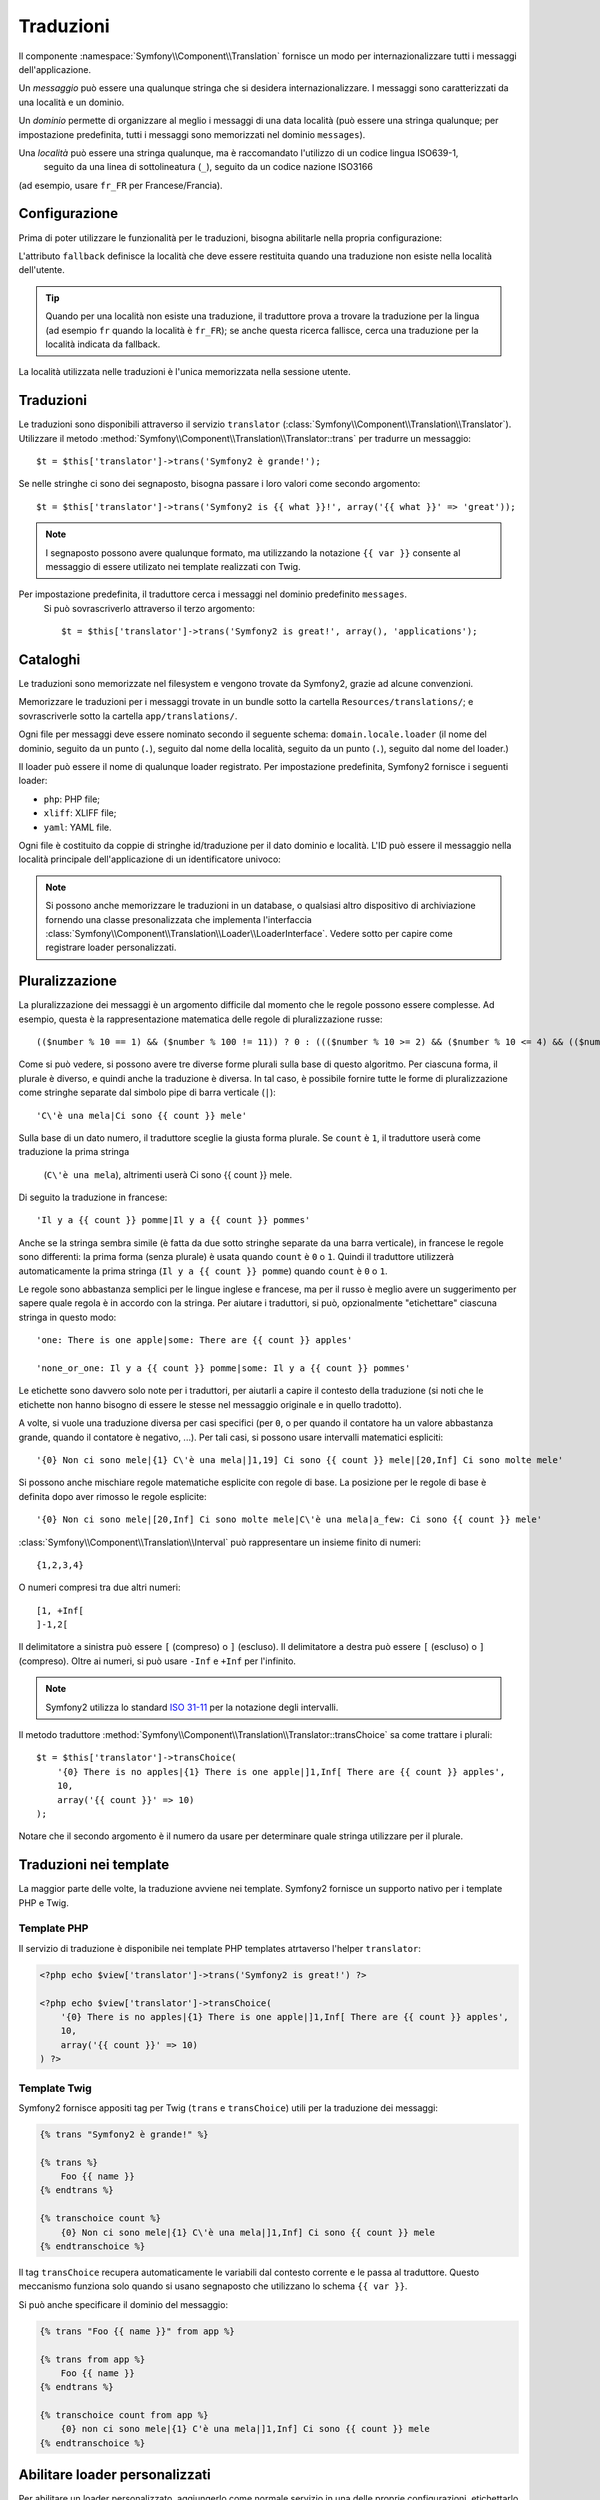 ﻿Traduzioni
==========

Il componente :namespace:`Symfony\\Component\\Translation` fornisce un modo per
internazionalizzare tutti i messaggi dell'applicazione.

Un *messaggio* può essere una qualunque stringa che si desidera internazionalizzare. I messaggi
sono caratterizzati da una località e un dominio.

Un *dominio* permette di organizzare al meglio i messaggi di una data località (può
essere una stringa qualunque; per impostazione predefinita, tutti i messaggi sono memorizzati nel
dominio ``messages``).

Una *località* può essere una stringa qualunque, ma è raccomandato l'utilizzo di un codice lingua ISO639-1,
 seguito da una linea di sottolineatura (``_``), seguito da un codice nazione ISO3166
(ad esempio, usare ``fr_FR`` per Francese/Francia).

Configurazione
--------------

Prima di poter utilizzare le funzionalità per le traduzioni, bisogna abilitarle nella propria configurazione:

.. configuration-block::

    .. code-block:: yaml

        # app/config/config.yml
        app.config:
            translator: { fallback: en }

    .. code-block:: xml

        <!-- app/config/config.xml -->
        <app:config>
            <app:translator fallback="en" />
        </app:config>

    .. code-block:: php

        // app/config/config.php
        $container->loadFromExtension('app', 'config', array(
            'translator' => array('fallback' => 'en'),
        ));

L'attributo ``fallback`` definisce la località che deve essere restituita quando una traduzione
non esiste nella località dell'utente.

.. tip::
   Quando per una località non esiste una traduzione, il traduttore prova a trovare
   la traduzione per la lingua (ad esempio ``fr`` quando la località è ``fr_FR``);
   se anche questa ricerca fallisce, cerca una traduzione per la località indicata da
   fallback.

La località utilizzata nelle traduzioni è l'unica memorizzata nella sessione utente.

Traduzioni
----------

Le traduzioni sono disponibili attraverso il servizio ``translator``
(:class:`Symfony\\Component\\Translation\\Translator`). Utilizzare il metodo
:method:`Symfony\\Component\\Translation\\Translator::trans` per
tradurre un messaggio::

    $t = $this['translator']->trans('Symfony2 è grande!');

Se nelle stringhe ci sono dei segnaposto, bisogna passare i loro valori come secondo argomento::

    $t = $this['translator']->trans('Symfony2 is {{ what }}!', array('{{ what }}' => 'great'));

.. note::
   I segnaposto possono avere qualunque formato, ma utilizzando la notazione ``{{ var }}``
   consente al messaggio di essere utilizato nei template realizzati con Twig.

Per impostazione predefinita, il traduttore cerca i messaggi nel dominio predefinito ``messages``.
 Si può sovrascriverlo attraverso il terzo argomento::

    $t = $this['translator']->trans('Symfony2 is great!', array(), 'applications');

Cataloghi
---------

Le traduzioni sono memorizzate nel filesystem e vengono trovate da Symfony2, grazie ad
alcune convenzioni.

Memorizzare le traduzioni per i messaggi trovate in un bundle sotto la
cartella ``Resources/translations/``; e sovrascriverle sotto la cartella
``app/translations/``.

Ogni file per messaggi deve essere nominato secondo il seguente schema:
``domain.locale.loader`` (il nome del dominio, seguito da un punto (``.``), seguito
dal nome della località, seguito da un punto (``.``), seguito dal nome del loader.)

Il loader può essere il nome di qualunque loader registrato. Per impostazione predefinita,
Symfony2 fornisce i seguenti loader:

* ``php``:   PHP file;
* ``xliff``: XLIFF file;
* ``yaml``:  YAML file.

Ogni file è costituito da coppie di stringhe id/traduzione per il dato dominio
e località. L'ID può essere il messaggio nella località principale dell'applicazione
di un identificatore univoco:

.. configuration-block::

    .. code-block:: xml

        <?xml version="1.0"?>
        <xliff version="1.2" xmlns="urn:oasis:names:tc:xliff:document:1.2">
            <file source-language="en" datatype="plaintext" original="file.ext">
                <body>
                    <trans-unit id="1">
                        <source>Symfony2 is great</source>
                        <target>J'aime Symfony2</target>
                    </trans-unit>
                    <trans-unit id="2">
                        <source>symfony2.great</source>
                        <target>J'aime Symfony2</target>
                    </trans-unit>
                </body>
            </file>
        </xliff>

    .. code-block:: php

        return array(
            'Symfony2 is great' => 'J\'aime Symfony2',
            'symfony2.great'     => 'J\'aime Symfony2',
        );

.. note::
   Si possono anche memorizzare le traduzioni in un database, o qualsiasi altro dispositivo
   di archiviazione fornendo una classe presonalizzata che implementa l'interfaccia
   :class:`Symfony\\Component\\Translation\\Loader\\LoaderInterface`.
   Vedere sotto per capire come registrare loader personalizzati.

Pluralizzazione
---------------

La pluralizzazione dei messaggi è un argomento difficile dal momento che le regole possono essere
complesse. Ad esempio, questa è la rappresentazione matematica delle regole di pluralizzazione
russe::

    (($number % 10 == 1) && ($number % 100 != 11)) ? 0 : ((($number % 10 >= 2) && ($number % 10 <= 4) && (($number % 100 < 10) || ($number % 100 >= 20))) ? 1 : 2);

Come si può vedere, si possono avere tre diverse forme plurali sulla base di questo
algoritmo. Per ciascuna forma, il plurale è diverso, e quindi anche la traduzione è
diversa. In tal caso, è possibile fornire tutte le forme di pluralizzazione come
stringhe separate dal simbolo pipe di barra verticale (``|``)::

    'C\'è una mela|Ci sono {{ count }} mele'

Sulla base di un dato numero, il traduttore sceglie la giusta forma plurale.
Se ``count`` è ``1``, il traduttore userà come traduzione la prima stringa
 (``C\'è una mela``), altrimenti userà Ci sono {{ count }} mele.

Di seguito la traduzione in francese::

    'Il y a {{ count }} pomme|Il y a {{ count }} pommes'

Anche se la stringa sembra simile (è fatta da due sotto stringhe separate da
una barra verticale), in francese le regole sono differenti: la prima forma (senza plurale) è usata quando
``count`` è ``0`` o ``1``. Quindi il traduttore utilizzerà automaticamente la
prima stringa (``Il y a {{ count }} pomme``) quando ``count`` è ``0`` o ``1``.

Le regole sono abbastanza semplici per le lingue inglese e francese, ma per il russo
è meglio avere un suggerimento per sapere quale regola è in accordo con la stringa.
Per aiutare i traduttori, si può, opzionalmente "etichettare" ciascuna stringa in questo modo::

    'one: There is one apple|some: There are {{ count }} apples'

    'none_or_one: Il y a {{ count }} pomme|some: Il y a {{ count }} pommes'

Le etichette sono davvero solo note per i traduttori, per aiutarli a capire il
contesto della traduzione (si noti che le etichette non hanno bisogno di essere le stesse nel
messaggio originale e in quello tradotto).

.. tip:
   Poiché le etichette sono opzionali, il traduttore non li usa (il traduttore
   otterrà solo una stringa in base alla sua posizione nella stringa).

A volte, si vuole una traduzione diversa per casi specifici (per ``0``, o
per quando il contatore ha un valore abbastanza grande, quando il contatore è
negativo, ...). Per tali casi, si possono usare intervalli matematici espliciti::

    '{0} Non ci sono mele|{1} C\'è una mela|]1,19] Ci sono {{ count }} mele|[20,Inf] Ci sono molte mele'

Si possono anche mischiare regole matematiche esplicite con regole di base. La 
posizione per le regole di base è definita dopo aver rimosso le regole esplicite::

    '{0} Non ci sono mele|[20,Inf] Ci sono molte mele|C\'è una mela|a_few: Ci sono {{ count }} mele'

:class:`Symfony\\Component\\Translation\\Interval` può rappresentare un insieme finito di numeri::

    {1,2,3,4}

O numeri compresi tra due altri numeri::

    [1, +Inf[
    ]-1,2[

Il delimitatore a sinistra può essere ``[`` (compreso) o ``]`` (escluso). Il delimitatore
a destra può essere ``[`` (escluso) o ``]`` (compreso). Oltre ai numeri, si
può usare ``-Inf`` e ``+Inf`` per l'infinito.

.. note::
   Symfony2 utilizza lo standard `ISO 31-11`_ per la notazione degli intervalli.

Il metodo traduttore
:method:`Symfony\\Component\\Translation\\Translator::transChoice`
sa come trattare i plurali::

    $t = $this['translator']->transChoice(
        '{0} There is no apples|{1} There is one apple|]1,Inf[ There are {{ count }} apples',
        10,
        array('{{ count }}' => 10)
    );

Notare che il secondo argomento è il numero da usare per determinare quale stringa utilizzare
per il plurale.

Traduzioni nei template
-----------------------

La maggior parte delle volte, la traduzione avviene nei template. Symfony2 fornisce un supporto
nativo per i template PHP e Twig.

Template PHP
~~~~~~~~~~~~

Il servizio di traduzione è disponibile nei template PHP templates atrtaverso
l'helper ``translator``:

.. code-block:: html+php

    <?php echo $view['translator']->trans('Symfony2 is great!') ?>

    <?php echo $view['translator']->transChoice(
        '{0} There is no apples|{1} There is one apple|]1,Inf[ There are {{ count }} apples',
        10,
        array('{{ count }}' => 10)
    ) ?>

Template Twig
~~~~~~~~~~~~~

Symfony2 fornisce appositi tag per Twig (``trans`` e ``transChoice``) utili
per la traduzione dei messaggi:

.. code-block:: jinja

    {% trans "Symfony2 è grande!" %}

    {% trans %}
        Foo {{ name }}
    {% endtrans %}

    {% transchoice count %}
        {0} Non ci sono mele|{1} C\'è una mela|]1,Inf] Ci sono {{ count }} mele
    {% endtranschoice %}

Il tag ``transChoice`` recupera automaticamente le variabili dal contesto corrente
e le passa al traduttore. Questo meccanismo funziona solo quando si usano
segnaposto che utilizzano lo schema ``{{ var }}``.

Si può anche specificare il dominio del messaggio:

.. code-block:: jinja

    {% trans "Foo {{ name }}" from app %}

    {% trans from app %}
        Foo {{ name }}
    {% endtrans %}

    {% transchoice count from app %}
        {0} non ci sono mele|{1} C'è una mela|]1,Inf] Ci sono {{ count }} mele
    {% endtranschoice %}

.. _translation_loader_tag:

Abilitare loader personalizzati
-------------------------------

Per abilitare un loader personalizzato, aggiungerlo come normale servizio in una
delle proprie configurazioni, etichettarlo con ``translation.loader`` e definire
un attributo ``alias`` (per loader basati su filesystem, l'alias è l'estensione
del file che bisogna usare per fare riferimento al loader):

.. configuration-block::

    .. code-block:: yaml

        services:
            translation.loader.your_helper_name:
                class: Fully\Qualified\Loader\Class\Name
                tags:
                    - { name: translation.loader, alias: alias_name }

    .. code-block:: xml

        <service id="translation.loader.your_helper_name" class="Fully\Qualified\Loader\Class\Name">
            <tag name="translation.loader" alias="alias_name" />
        </service>

    .. code-block:: php

        $container
            ->register('translation.loader.your_helper_name', 'Fully\Qualified\Loader\Class\Name')
            ->addTag('translation.loader', array('alias' => 'alias_name'))
        ;

.. _ISO 31-11: http://en.wikipedia.org/wiki/Interval_%28mathematics%29#The_ISO_notation
